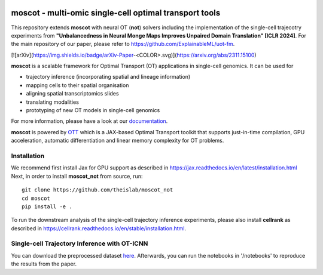 |Codecov|

moscot - multi-omic single-cell optimal transport tools
=======================================================

This repository extends **moscot** with neural OT (**not**) solvers including the implementation of the single-cell trajecotry experiments from **"Unbalancedness in Neural Monge Maps Improves Unpaired Domain Translation" [ICLR 2024]**.
For the main repository of our paper, please refer to https://github.com/ExplainableML/uot-fm.

[![arXiv](https://img.shields.io/badge/arXiv-Paper-<COLOR>.svg)](https://arxiv.org/abs/2311.15100)

**moscot** is a scalable framework for Optimal Transport (OT) applications in
single-cell genomics. It can be used for

- trajectory inference (incorporating spatial and lineage information)
- mapping cells to their spatial organisation
- aligning spatial transcriptomics slides
- translating modalities
- prototyping of new OT models in single-cell genomics

For more information, please have a look at our `documentation <https://moscot.readthedocs.io>`_.

**moscot** is powered by
`OTT <https://ott-jax.readthedocs.io>`_ which is a JAX-based Optimal
Transport toolkit that supports just-in-time compilation, GPU acceleration, automatic
differentiation and linear memory complexity for OT problems.

Installation
------------
We recommend first install Jax for GPU support as described in https://jax.readthedocs.io/en/latest/installation.html
Next, in order to install **moscot_not** from source, run::

    git clone https://github.com/theislab/moscot_not
    cd moscot
    pip install -e .

To run the downstream analysis of the single-cell trajectory inference experiments, please also install **cellrank** as described in https://cellrank.readthedocs.io/en/stable/installation.html.

Single-cell Trajectory Inference with OT-ICNN
------------

You can download the preprocessed dataset `here <https://figshare.com/articles/dataset/pancreas_1415_h5ad/25151984>`_.
Afterwards, you can run the notebooks in '/notebooks' to reproduce the results from the paper.


.. |Codecov| image:: https://codecov.io/gh/theislab/moscot/branch/master/graph/badge.svg?token=Rgtm5Tsblo
    :target: https://codecov.io/gh/theislab/moscot
    :alt: Coverage